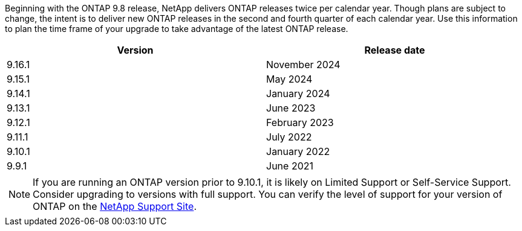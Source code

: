 Beginning with the ONTAP 9.8 release, NetApp delivers ONTAP releases twice per calendar year. Though plans are subject to change, the intent is to deliver new ONTAP releases in the second and fourth quarter of each calendar year. Use this information to plan the time frame of your upgrade to take advantage of the latest ONTAP release.

[cols="50,50"*,options="header"]
|===
| Version | Release date
a|
9.16.1
a|
November 2024
a|
9.15.1
a|
May 2024
a| 
9.14.1 
a|
January 2024
a| 
9.13.1 
a| 
June 2023
a| 
9.12.1 
a| 
February 2023
a| 
9.11.1
a| 
July 2022
a| 
9.10.1
a| 
January 2022
a| 
9.9.1
a| 
June 2021
2+a|
[NOTE]
If you are running an ONTAP version prior to 9.10.1, it is likely on Limited Support or Self-Service Support. Consider upgrading to versions with full support. You can verify the level of support for your version of ONTAP on the https://mysupport.netapp.com/site/info/version-support#ontap_svst[NetApp Support Site^].
|===